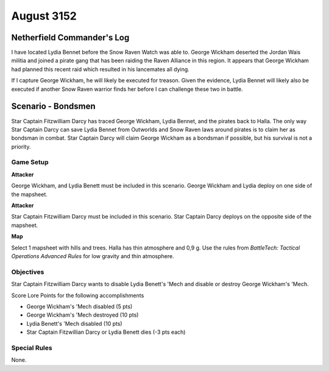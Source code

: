 August 3152
-----------------------------------------


Netherfield Commander's Log
^^^^^^^^^^^^^^^^^^^^^^^^^^^^^^^^^^^^^^^^^

I have located Lydia Bennet before the Snow Raven Watch was able to.
George Wickham deserted the Jordan Wais militia and joined a pirate gang that has been raiding the Raven Alliance in this region.
It appears that George Wickham had planned this recent raid which resulted in his lancemates all dying.

If I capture George Wickham, he will likely be executed for treason.
Given the evidence, Lydia Bennet will likely also be executed if another Snow Raven warrior finds her before I can challenge these two in battle.


Scenario - Bondsmen
^^^^^^^^^^^^^^^^^^^^^^^^^^^^^^^^^^^^^^^^^

Star Captain Fitzwilliam Darcy has traced George Wickham, Lydia Bennet, and the pirates back to Halla.
The only way Star Captain Darcy can save Lydia Bennet from Outworlds and Snow Raven laws around pirates is to claim her as bondsman in combat.
Star Captain Darcy will claim George Wickham as a bondsman if possible, but his survival is not a priority.


Game Setup
"""""""""""""""""""""""""""""""""""""""""

**Attacker**

George Wickham, and Lydia Benett must be included in this scenario.
George Wickham and Lydia deploy on one side of the mapsheet.

**Attacker**

Star Captain Fitzwilliam Darcy must be included in this scenario.
Star Captain Darcy deploys on the opposite side of the mapsheet.

**Map**

Select 1 mapsheet with hills and trees.
Halla has thin atmosphere and 0,9 g.
Use the rules from *BattleTech: Tactical Operations Advanced Rules* for low gravity and thin atmosphere.

Objectives
"""""""""""""""""""""""""""""""""""""""""

Star Captain Fitzwilliam Darcy wants to disable Lydia Benett's 'Mech and disable or destroy George Wickham's 'Mech.

Score Lore Points for the following accomplishments

* George Wickham's 'Mech disabled (5 pts)
* George Wickham's 'Mech destroyed (10 pts)
* Lydia Benett's 'Mech disabled (10 pts)
* Star Captain Fitzwillian Darcy or Lydia Benett dies (-3 pts each)

Special Rules
"""""""""""""""""""""""""""""""""""""""""

None.
